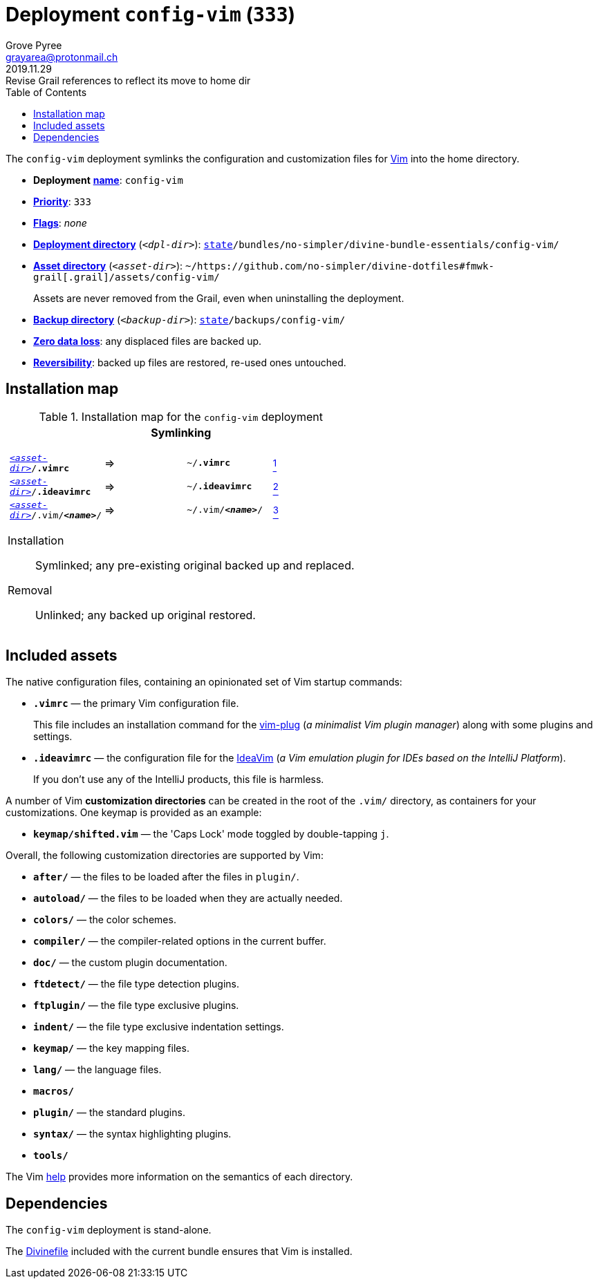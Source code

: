 [[config-vim-main]]
= Deployment `config-vim` (`333`)
:author: Grove Pyree
:email: grayarea@protonmail.ch
:revdate: 2019.11.29
:revremark: Revise Grail references to reflect its move to home dir
:doctype: article
// Visual
:toc:
// Subs:
:hs: #
:dhs: ##
:us: _
:dus: __
:as: *
:das: **

The `config-vim` deployment symlinks the configuration and customization files for https://www.vim.org[Vim] into the home directory.

[[config-vim-mtdt]]
[none]
* *Deployment* https://github.com/no-simpler/divine-dotfiles#mtdt-name-and-desc[*name*]: `config-vim`
* https://github.com/no-simpler/divine-dotfiles#mtdt-priority[*Priority*]: `333`
* https://github.com/no-simpler/divine-dotfiles#mtdt-flags[*Flags*]: _none_
* https://github.com/no-simpler/divine-dotfiles#indct-dpl-dir[*Deployment directory*] (`_<dpl-dir>_`): `https://github.com/no-simpler/divine-dotfiles#fmwk-state[state]/bundles/no-simpler/divine-bundle-essentials/config-vim/`
* https://github.com/no-simpler/divine-dotfiles#indct-dpl-asset-dir[*Asset directory*] (`_<asset-dir>_`): `~/https://github.com/no-simpler/divine-dotfiles#fmwk-grail[.grail]/assets/config-vim/`
+
Assets are never removed from the Grail, even when uninstalling the deployment.
* https://github.com/no-simpler/divine-dotfiles#indct-dpl-backup-dir[*Backup directory*] (`_<backup-dir>_`): `https://github.com/no-simpler/divine-dotfiles#fmwk-state[state]/backups/config-vim/`
* https://github.com/no-simpler/divine-dotfiles#fmwk-zero-data-loss[*Zero data loss*]: any displaced files are backed up.
* https://github.com/no-simpler/divine-dotfiles#fmwk-reversibility[*Reversibility*]: backed up files are restored, re-used ones untouched.

== Installation map

.Installation map for the `config-vim` deployment
[%noheader,cols="<.<a",stripes=none]
|===

| +++<p align="center">+++
*Symlinking*
+++</p>+++

[%noheader,cols="4*<.^",stripes=none]
!===

! `<<config-vim-mtdt,_<asset-dir>_>>/*.vimrc*`
! =>
! `~/*.vimrc*`
! <<config-vim-rc,^1^>>

! `<<config-vim-mtdt,_<asset-dir>_>>/*.ideavimrc*`
! =>
! `~/*.ideavimrc*`
! <<config-vim-idearc,^2^>>

! `<<config-vim-mtdt,_<asset-dir>_>>/.vim/**__<name>__**/`
! =>
! `~/.vim/**__<name>__**/`
! <<config-vim-dirs,^3^>>

!===

Installation:: Symlinked; any pre-existing original backed up and replaced.
Removal:: Unlinked; any backed up original restored.

|===

== Included assets

The native configuration files, containing an opinionated set of Vim startup commands:

* [[config-vim-rc]]`*.vimrc*` — the primary Vim configuration file.
+
This file includes an installation command for the https://github.com/junegunn/vim-plug[vim-plug] (_a minimalist Vim plugin manager_) along with some plugins and settings.
* [[config-vim-idearc]]`*.ideavimrc*` — the configuration file for the https://github.com/JetBrains/ideavim[IdeaVim] (_a Vim emulation plugin for IDEs based on the IntelliJ Platform_).
+
If you don't use any of the IntelliJ products, this file is harmless.

[[config-vim-dirs]]
A number of Vim *customization directories* can be created in the root of the `.vim/` directory, as containers for your customizations.
One keymap is provided as an example:

* `*keymap/shifted.vim*` — the 'Caps Lock' mode toggled by double-tapping `j`.

Overall, the following customization directories are supported by Vim:

* `*after/*` — the files to be loaded after the files in `plugin/`.
* `*autoload/*` — the files to be loaded when they are actually needed.
* `*colors/*` — the color schemes.
* `*compiler/*` — the compiler-related options in the current buffer.
* `*doc/*` — the custom plugin documentation.
* `*ftdetect/*` — the file type detection plugins.
* `*ftplugin/*` — the file type exclusive plugins.
* `*indent/*` — the file type exclusive indentation settings.
* `*keymap/*` — the key mapping files.
* `*lang/*` — the language files.
* `*macros/*`
* `*plugin/*` — the standard plugins.
* `*syntax/*` — the syntax highlighting plugins.
* `*tools/*`

The Vim https://vimhelp.org[help] provides more information on the semantics of each directory.

== Dependencies

The `config-vim` deployment is stand-alone.

The <<dpls-dfls,Divinefile>> included with the current bundle ensures that Vim is installed.
